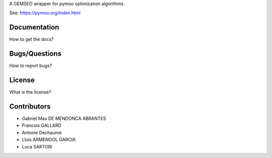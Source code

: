 ..
    Copyright 2021 IRT Saint Exupéry, https://www.irt-saintexupery.com

    This work is licensed under the Creative Commons Attribution-ShareAlike 4.0
    International License. To view a copy of this license, visit
    http://creativecommons.org/licenses/by-sa/4.0/ or send a letter to Creative
    Commons, PO Box 1866, Mountain View, CA 94042, USA.

A GEMSEO wrapper for pymoo optimization algorithms.

See: https://pymoo.org/index.html

Documentation
-------------

How to get the docs?

Bugs/Questions
--------------

How to report bugs?

License
-------

What is the license?

Contributors
------------

- Gabriel Max DE MENDONCA ABRANTES
- Francois GALLARD
- Antoine Dechaume
- Lluis ARMENGOL GARCIA
- Luca SARTORI
